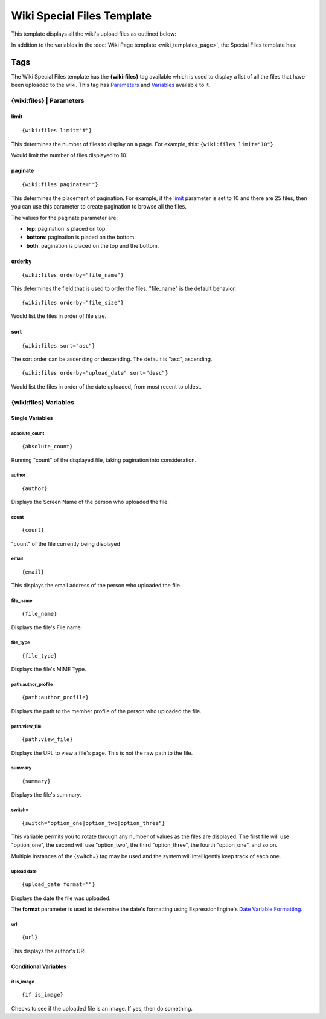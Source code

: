 Wiki Special Files Template
===========================

This template displays all the wiki's upload files as outlined below:

|Displays all the wiki's upload files.|

In addition to the variables in the :doc:`Wiki Page
template <wiki_templates_page>`, the Special Files template has:


Tags
----

The Wiki Special Files template has the **{wiki:files}** tag available
which is used to display a list of all the files that have been uploaded
to the wiki. This tag has `Parameters <#para>`_ and `Variables <#vars>`_
available to it.

{wiki:files} \| Parameters
~~~~~~~~~~~~~~~~~~~~~~~~~~


limit
^^^^^

::

	{wiki:files limit="#"}

This determines the number of files to display on a page. For example,
this: ``{wiki:files limit="10"}``

Would limit the number of files displayed to 10.

paginate
^^^^^^^^

::

	{wiki:files paginate=""}

This determines the placement of pagination. For example, if the
`limit <#files_para_limit>`_ parameter is set to 10 and there are 25
files, then you can use this parameter to create pagination to browse
all the files.

The values for the paginate parameter are:

-  **top**: pagination is placed on top.
-  **bottom**: pagination is placed on the bottom.
-  **both**: pagination is placed on the top and the bottom.

orderby
^^^^^^^

::

	{wiki:files orderby="file_name"}

This determines the field that is used to order the files. "file\_name"
is the default behavior. ::

	{wiki:files orderby="file_size"}

Would list the files in order of file size.

sort
^^^^

::

	{wiki:files sort="asc"}

The sort order can be ascending or descending. The default is "asc",
ascending. ::

	{wiki:files orderby="upload_date" sort="desc"}

Would list the files in order of the date uploaded, from most recent to
oldest.

{wiki:files} Variables
~~~~~~~~~~~~~~~~~~~~~~


Single Variables
^^^^^^^^^^^^^^^^


absolute\_count
'''''''''''''''

::

	{absolute_count}

Running "count" of the displayed file, taking pagination into
consideration.

author
''''''

::

	{author}

Displays the Screen Name of the person who uploaded the file.

count
'''''

::

	{count}

"count" of the file currently being displayed

email
'''''

::

	{email}

This displays the email address of the person who uploaded the file.

file\_name
''''''''''

::

	{file_name}

Displays the file's File name.

file\_type
''''''''''

::

	{file_type}

Displays the file's MIME Type.

path:author\_profile
''''''''''''''''''''

::

	{path:author_profile}

Displays the path to the member profile of the person who uploaded the
file.

path:view\_file
'''''''''''''''

::

	{path:view_file}

Displays the URL to view a file's page. This is not the raw path to the
file.

summary
'''''''

::

	{summary}

Displays the file's summary.

switch=
'''''''

::

	{switch="option_one|option_two|option_three"}

This variable permits you to rotate through any number of values as the
files are displayed. The first file will use "option\_one", the second
will use "option\_two", the third "option\_three", the fourth
"option\_one", and so on.

Multiple instances of the {switch=} tag may be used and the system will
intelligently keep track of each one.

upload date
'''''''''''

::

	{upload_date format=""}

Displays the date the file was uploaded.

The **format** parameter is used to determine the date's formatting
using ExpressionEngine's `Date Variable
Formatting <../../templates/date_variable_formatting.html>`_.

url
'''

::

	{url}

This displays the author's URL.

Conditional Variables
^^^^^^^^^^^^^^^^^^^^^


if is\_image
''''''''''''

::

	{if is_image}

Checks to see if the uploaded file is an image. If yes, then do
something.


.. |Displays all the wiki's upload files.| image:: ../../images/wiki_files_highlight.jpg
